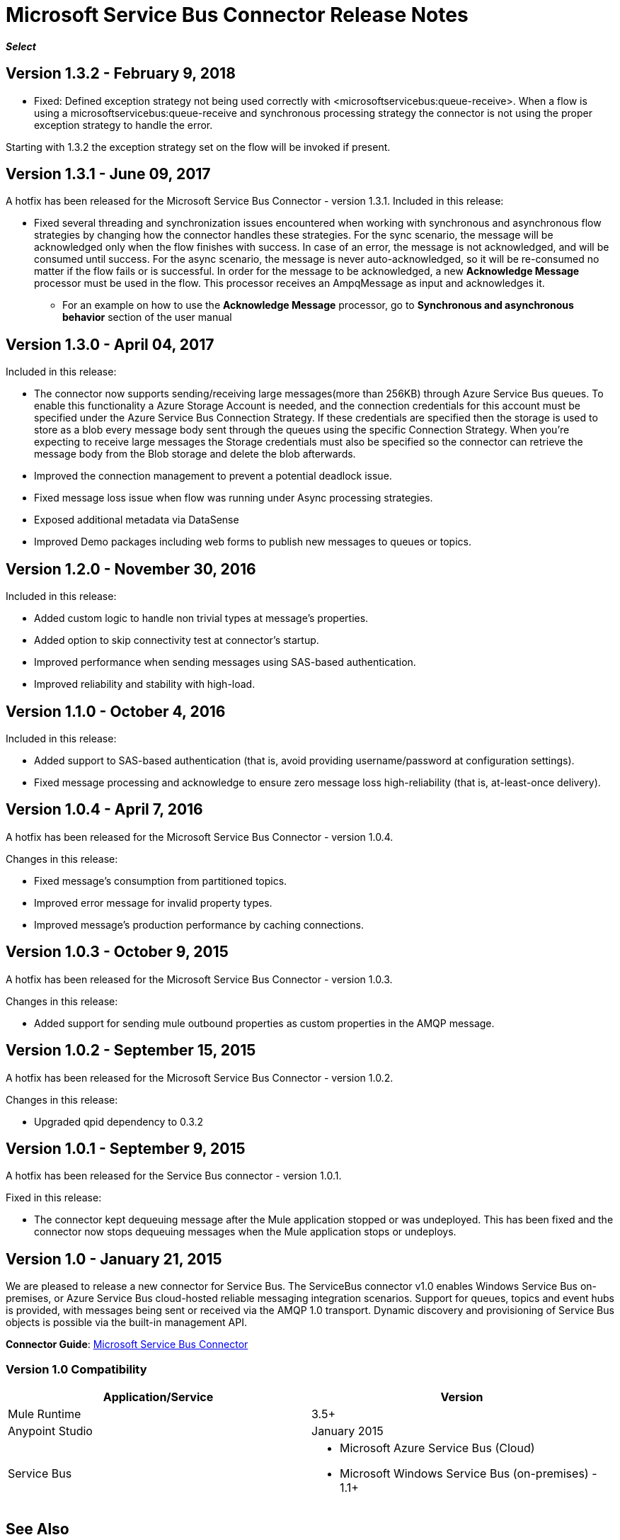 = Microsoft Service Bus Connector Release Notes
:keywords: release notes

*_Select_*

== Version 1.3.2 - February 9, 2018

* Fixed: Defined exception strategy not being used correctly with <microsoftservicebus:queue-receive>.
       When a flow is using a microsoftservicebus:queue-receive and synchronous processing strategy
       the connector is not using the proper exception strategy to handle the error.

Starting with 1.3.2 the exception strategy set on the flow will be invoked if present.

== Version 1.3.1 - June 09, 2017

A hotfix has been released for the Microsoft Service Bus Connector - version 1.3.1.
Included in this release:

* Fixed several threading and synchronization issues encountered when working with synchronous and asynchronous flow strategies by changing how the connector handles these strategies. For the sync scenario, the message will be acknowledged only when the flow finishes with success. In case of an error, the message is not acknowledged, and will be consumed until success. For the async scenario, the message is never auto-acknowledged, so it will be re-consumed no matter if the flow fails or is successful. In order for the message to be acknowledged, a new *Acknowledge Message* processor must be used in the flow. This processor receives an AmpqMessage as input and acknowledges it.
- For an example on how to use the  *Acknowledge Message* processor, go to *Synchronous and asynchronous behavior* section
of the user manual

== Version 1.3.0 - April 04, 2017

Included in this release:

* The connector now supports sending/receiving large messages(more than 256KB) through Azure Service Bus queues. To enable this functionality a Azure Storage Account is needed, and the connection credentials for this account must be specified under the Azure Service Bus Connection Strategy. If these credentials are specified then the storage is used to store as a blob every message body sent through the queues using the specific Connection Strategy. When you're expecting to receive large messages the Storage credentials must also be specified so the connector can retrieve the message body from the Blob storage and delete the blob afterwards.
* Improved the connection management to prevent a potential deadlock issue.
* Fixed message loss issue when flow was running under Async processing strategies.
* Exposed additional metadata via DataSense
* Improved Demo packages including web forms to publish new messages to queues or topics.


== Version 1.2.0 - November 30, 2016

Included in this release:

* Added custom logic to handle non trivial types at message's properties.
* Added option to skip connectivity test at connector's startup.
* Improved performance when sending messages using SAS-based authentication.
* Improved reliability and stability with high-load.

== Version 1.1.0 - October 4, 2016

Included in this release:

* Added support to SAS-based authentication (that is, avoid providing username/password at configuration settings).
* Fixed message processing and acknowledge to ensure zero message loss high-reliability (that is, at-least-once delivery).

== Version 1.0.4 - April 7, 2016

A hotfix has been released for the Microsoft Service Bus Connector - version 1.0.4.

Changes in this release:

* Fixed message's consumption from partitioned topics.
* Improved error message for invalid property types.
* Improved message's production performance by caching connections.

== Version 1.0.3 - October 9, 2015

A hotfix has been released for the Microsoft Service Bus Connector - version 1.0.3.

Changes in this release:

* Added support for sending mule outbound properties as custom properties in the AMQP message.

== Version 1.0.2 - September 15, 2015

A hotfix has been released for the Microsoft Service Bus Connector - version 1.0.2.

Changes in this release:

* Upgraded qpid dependency to 0.3.2

== Version 1.0.1 - September 9, 2015

A hotfix has been released for the Service Bus connector - version 1.0.1.

Fixed in this release:

* The connector kept dequeuing message after the Mule application stopped or was undeployed. This has been fixed and the connector now stops dequeuing messages when the Mule application stops or undeploys.

== Version 1.0 - January 21, 2015

We are pleased to release a new connector for Service Bus. The ServiceBus connector v1.0 enables Windows Service Bus on-premises, or Azure Service Bus cloud-hosted reliable messaging integration scenarios. Support for queues, topics and event hubs is provided, with messages being sent or received via the AMQP 1.0 transport. Dynamic discovery and provisioning of Service Bus objects is possible via the built-in management API.

*Connector Guide*: link:/mule-user-guide/v/3.8/microsoft-service-bus-connector[Microsoft Service Bus Connector]

=== Version 1.0 Compatibility

[%header,cols="2*"]
|===
|Application/Service |Version
|Mule Runtime |3.5+
|Anypoint Studio |January 2015
|Service Bus a|
* Microsoft Azure Service Bus (Cloud) 
* Microsoft Windows Service Bus (on-premises) - 1.1+
|===

== See Also

* link:/mule-user-guide/v/3.8/microsoft-service-bus-connector[Microsoft Service Bus Connector]
* link:/mule-user-guide/v/3.8/microsoft-service-bus-connector-faq[Microsoft Service Bus Connector FAQ]
* link:http://forums.mulesoft.com[Forum]
